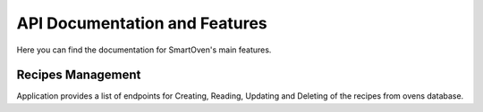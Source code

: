 ******************************
API Documentation and Features
******************************

Here you can find the documentation for SmartOven's main features.


##################
Recipes Management
##################

Application provides a list of endpoints for Creating, Reading, Updating and
Deleting of the recipes from ovens database.

.. GET RECIPES
.. http:get:: /recipe

   Returns all recipes that are stored in oven's database.

   **Example request**

   .. sourcecode:: http

      GET /recipe HTTP/1.1
      Host: localhost:5000
      Accept: application/json
   
   **Example response**
   
   .. sourcecode:: http

      HTTP/1.1 200 OK
      Vary: Accept
      Content-Type: application/json

      [
        {
          "name": "Banana-Bread",
          "prep_time": 10,
          "prep_details": "Details for baking Banana Bread",
          "baking_temperature": 30
        },
        {
          "name": "Apple-Pie",
          "prep_time": 40,
          "prep_details": "Details for baking Apple Pie",
          "baking_temperature": 50
        }
      ]
   
   :statuscode 200: Successfully returned a list of recipes

.. GET RECIPE
.. http:get:: /recipe/{recipe_name}

   Returns the recipes that has the specified name.

   **Example request**

   .. sourcecode:: http

      GET /recipe/test-recipe HTTP/1.1
      Host: localhost:5000
      Accept: application/json
   
   **Example response**
   
   .. sourcecode:: http

      HTTP/1.1 200 OK
      Vary: Accept
      Content-Type: application/json

      {
         "id": "1",
         "name": "test-recipe",
         "prep_time": 40,
         "prep_details": "Details test recipe",
         "baking_temperature": 50
      }
   
   :statuscode 200: Successfully returned a list of recipes
   :statuscode 400: Bad get recipe request (name is not specified)
   :statuscode 404: The recipe with the specified name wasn't found

.. POST RECIPE
.. http:post:: /recipe

   Adds a new recipe to oven's database.

   **Example request**

   .. sourcecode:: http

      POST /recipe HTTP/1.1
      Host: localhost:5000
      Accept: application/json
      
      {
         "name": "test-recipe",
         "prep_time": 40,
         "prep_details": "Details test recipe",
         "baking_temperature": 50 
      }
   
   **Example response**
   
   .. sourcecode:: http

      HTTP/1.1 200 OK
      Vary: Accept
      Content-Type: application/json

      {
         "id": "1",
         "message": "Successfully added a new recipe"
      }
   
   :statuscode 200: Successfully added a new recipe
   :statuscode 400: Some parameters are not specified
   :statuscode 409: The recipe with the specified name already exists


.. UPDATE RECIPE
.. http:put:: /recipe/{recipe_id}

   Updates an existing recipe from oven's database.

   **Example request**

   .. sourcecode:: http

      PUT /recipe/1 HTTP/1.1
      Host: localhost:5000
      Accept: application/json
      
      {
         "name": "test-recipe-updated",
         "prep_time": 50,
      }
   
   **Example response**
   
   .. sourcecode:: http

      HTTP/1.1 200 OK
      Vary: Accept
      Content-Type: application/json

      {
         "message": "Successfully updated the recipe"
      }
   
   :statuscode 200: Successfully updated the recipe
   :statuscode 400: Recipe is missing or has unallowed fields
   :statuscode 409: Recipe does not exist
   :statuscode 500: Server error during recipe update


.. DELETE RECIPE
.. http:delete:: /recipe/{recipe_id}

   Deletes an existing recipe from oven's database.

   **Example request**

   .. sourcecode:: http

      DELETE /recipe/1 HTTP/1.1
      Host: localhost:5000
      Accept: application/json
   
   **Example response**
   
   .. sourcecode:: http

      HTTP/1.1 200 OK
      Vary: Accept
      Content-Type: application/json

      {
         "message": "Successfully deleted the recipe with id 1"
      }
   
   :statuscode 200: Successfully deleted the recipe
   :statuscode 409: Recipe does not exist
   
